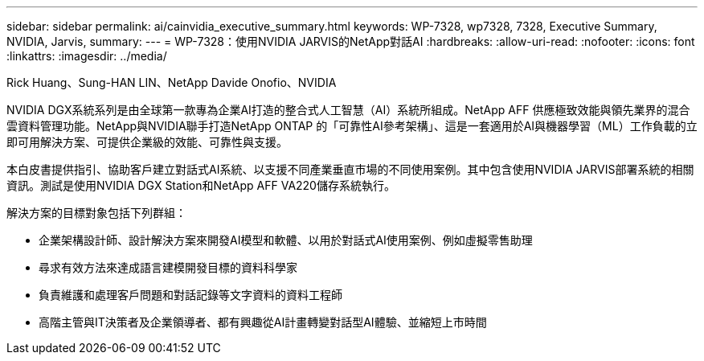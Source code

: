 ---
sidebar: sidebar 
permalink: ai/cainvidia_executive_summary.html 
keywords: WP-7328, wp7328, 7328, Executive Summary, NVIDIA, Jarvis, 
summary:  
---
= WP-7328：使用NVIDIA JARVIS的NetApp對話AI
:hardbreaks:
:allow-uri-read: 
:nofooter: 
:icons: font
:linkattrs: 
:imagesdir: ../media/


Rick Huang、Sung-HAN LIN、NetApp Davide Onofio、NVIDIA

[role="lead"]
NVIDIA DGX系統系列是由全球第一款專為企業AI打造的整合式人工智慧（AI）系統所組成。NetApp AFF 供應極致效能與領先業界的混合雲資料管理功能。NetApp與NVIDIA聯手打造NetApp ONTAP 的「可靠性AI參考架構」、這是一套適用於AI與機器學習（ML）工作負載的立即可用解決方案、可提供企業級的效能、可靠性與支援。

本白皮書提供指引、協助客戶建立對話式AI系統、以支援不同產業垂直市場的不同使用案例。其中包含使用NVIDIA JARVIS部署系統的相關資訊。測試是使用NVIDIA DGX Station和NetApp AFF VA220儲存系統執行。

解決方案的目標對象包括下列群組：

* 企業架構設計師、設計解決方案來開發AI模型和軟體、以用於對話式AI使用案例、例如虛擬零售助理
* 尋求有效方法來達成語言建模開發目標的資料科學家
* 負責維護和處理客戶問題和對話記錄等文字資料的資料工程師
* 高階主管與IT決策者及企業領導者、都有興趣從AI計畫轉變對話型AI體驗、並縮短上市時間

